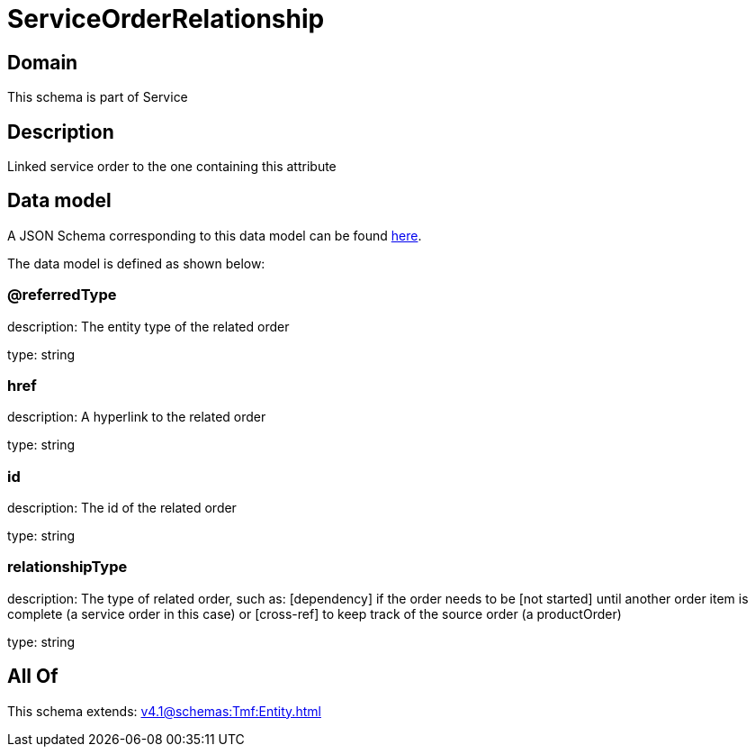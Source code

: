 = ServiceOrderRelationship

[#domain]
== Domain

This schema is part of Service

[#description]
== Description

Linked service order to the one containing this attribute


[#data_model]
== Data model

A JSON Schema corresponding to this data model can be found https://tmforum.org[here].

The data model is defined as shown below:


=== @referredType
description: The entity type of the related order

type: string


=== href
description: A hyperlink to the related order

type: string


=== id
description: The id of the related order

type: string


=== relationshipType
description: The type of related order, such as: [dependency] if the order needs to be [not started] until another order item is complete (a service order in this case) or [cross-ref] to keep track of the source order (a productOrder)

type: string


[#all_of]
== All Of

This schema extends: xref:v4.1@schemas:Tmf:Entity.adoc[]
